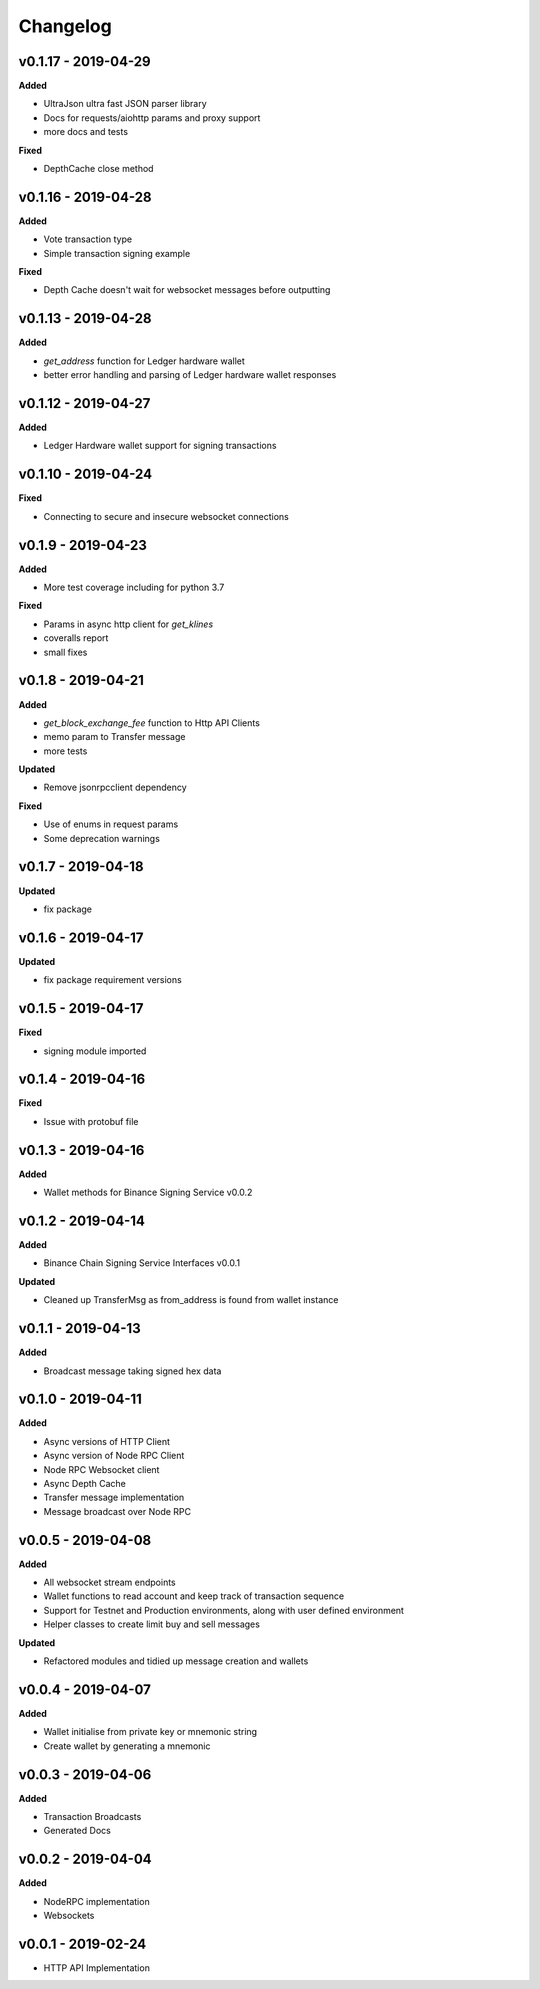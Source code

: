 Changelog
=========

v0.1.17 - 2019-04-29
^^^^^^^^^^^^^^^^^^^^

**Added**

- UltraJson ultra fast JSON parser library
- Docs for requests/aiohttp params and proxy support
- more docs and tests

**Fixed**

- DepthCache close method

v0.1.16 - 2019-04-28
^^^^^^^^^^^^^^^^^^^^

**Added**

- Vote transaction type
- Simple transaction signing example

**Fixed**

- Depth Cache doesn't wait for websocket messages before outputting

v0.1.13 - 2019-04-28
^^^^^^^^^^^^^^^^^^^^

**Added**

- `get_address` function for Ledger hardware wallet
- better error handling and parsing of Ledger hardware wallet responses

v0.1.12 - 2019-04-27
^^^^^^^^^^^^^^^^^^^^

**Added**

- Ledger Hardware wallet support for signing transactions

v0.1.10 - 2019-04-24
^^^^^^^^^^^^^^^^^^^^

**Fixed**

- Connecting to secure and insecure websocket connections

v0.1.9 - 2019-04-23
^^^^^^^^^^^^^^^^^^^

**Added**

- More test coverage including for python 3.7

**Fixed**

- Params in async http client for `get_klines`
- coveralls report
- small fixes

v0.1.8 - 2019-04-21
^^^^^^^^^^^^^^^^^^^

**Added**

- `get_block_exchange_fee` function to Http API Clients
- memo param to Transfer message
- more tests

**Updated**

- Remove jsonrpcclient dependency

**Fixed**

- Use of enums in request params
- Some deprecation warnings

v0.1.7 - 2019-04-18
^^^^^^^^^^^^^^^^^^^

**Updated**

- fix package


v0.1.6 - 2019-04-17
^^^^^^^^^^^^^^^^^^^

**Updated**

- fix package requirement versions

v0.1.5 - 2019-04-17
^^^^^^^^^^^^^^^^^^^

**Fixed**

- signing module imported

v0.1.4 - 2019-04-16
^^^^^^^^^^^^^^^^^^^

**Fixed**

- Issue with protobuf file

v0.1.3 - 2019-04-16
^^^^^^^^^^^^^^^^^^^

**Added**

- Wallet methods for Binance Signing Service v0.0.2

v0.1.2 - 2019-04-14
^^^^^^^^^^^^^^^^^^^

**Added**

- Binance Chain Signing Service Interfaces v0.0.1

**Updated**

- Cleaned up TransferMsg as from_address is found from wallet instance

v0.1.1 - 2019-04-13
^^^^^^^^^^^^^^^^^^^

**Added**

- Broadcast message taking signed hex data

v0.1.0 - 2019-04-11
^^^^^^^^^^^^^^^^^^^

**Added**

- Async versions of HTTP Client
- Async version of Node RPC Client
- Node RPC Websocket client
- Async Depth Cache
- Transfer message implementation
- Message broadcast over Node RPC

v0.0.5 - 2019-04-08
^^^^^^^^^^^^^^^^^^^

**Added**

- All websocket stream endpoints
- Wallet functions to read account and keep track of transaction sequence
- Support for Testnet and Production environments, along with user defined environment
- Helper classes to create limit buy and sell messages

**Updated**

- Refactored modules and tidied up message creation and wallets

v0.0.4 - 2019-04-07
^^^^^^^^^^^^^^^^^^^

**Added**

- Wallet initialise from private key or mnemonic string
- Create wallet by generating a mnemonic

v0.0.3 - 2019-04-06
^^^^^^^^^^^^^^^^^^^

**Added**

- Transaction Broadcasts
- Generated Docs

v0.0.2 - 2019-04-04
^^^^^^^^^^^^^^^^^^^

**Added**

- NodeRPC implementation
- Websockets

v0.0.1 - 2019-02-24
^^^^^^^^^^^^^^^^^^^

- HTTP API Implementation
